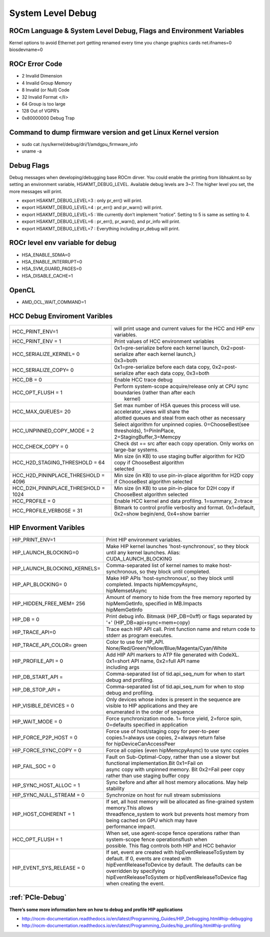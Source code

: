 
.. _Other-Solutions:

=====================
System Level Debug
=====================

ROCm Language & System Level Debug, Flags and Environment Variables 
#####################################################################

Kernel options to avoid Ethernet port getting renamed every time you change graphics cards
net.ifnames=0 biosdevname=0

ROCr Error Code
################

* 2  Invalid Dimension
* 4 Invalid Group Memory 
* 8 Invalid (or Null) Code 
* 32 Invalid Format </li>
* 64 Group is too large 
* 128 Out of VGPR’s 
* 0x80000000  Debug Trap 

Command to dump firmware version and get Linux Kernel version 
##############################################################
* sudo cat /sys/kernel/debug/dri/1/amdgpu_firmware_info 
* uname -a  

Debug Flags 
############

Debug messages when developing/debugging base ROCm dirver. You could enable the printing from libhsakmt.so by setting an environment variable, HSAKMT_DEBUG_LEVEL. Available debug levels are 3~7. The higher level you set, the more messages will print.

* export HSAKMT_DEBUG_LEVEL=3 : only pr_err() will print.
* export HSAKMT_DEBUG_LEVEL=4 : pr_err() and pr_warn() will print.
* export HSAKMT_DEBUG_LEVEL=5 : We currently don’t implement “notice”. Setting to 5 is same as setting to 4.
* export HSAKMT_DEBUG_LEVEL=6 : pr_err(), pr_warn(), and pr_info will print.
* export HSAKMT_DEBUG_LEVEL=7 : Everything including pr_debug will print.



ROCr level env variable for debug 
###################################
* HSA_ENABLE_SDMA=0
* HSA_ENABLE_INTERRUPT=0
* HSA_SVM_GUARD_PAGES=0
* HSA_DISABLE_CACHE=1

OpenCL 
#######

* AMD_OCL_WAIT_COMMAND=1


HCC Debug Enviroment Varibles
##############################

+-------------------------------------+----------------------------------------------------------------------------------------------+
| HCC_PRINT_ENV=1                     | will print usage and current values for the HCC and HIP env variables.                       |
+-------------------------------------+----------------------------------------------------------------------------------------------+
| HCC_PRINT_ENV = 1                   | Print values of HCC environment variables                                                    |
+-------------------------------------+----------------------------------------------------------------------------------------------+
| HCC_SERIALIZE_KERNEL= 0             | | 0x1=pre-serialize before each kernel launch, 0x2=post-serialize after each kernel launch,} |
|				      | | 0x3=both									             |
+-------------------------------------+----------------------------------------------------------------------------------------------+
| HCC_SERIALIZE_COPY= 0               | 0x1=pre-serialize before each data copy, 0x2=post-serialize after each data copy, 0x3=both   |
+-------------------------------------+----------------------------------------------------------------------------------------------+
| HCC_DB = 0                          | Enable HCC trace debug                                                                       |
+-------------------------------------+----------------------------------------------------------------------------------------------+
| HCC_OPT_FLUSH = 1                   | | Perform system-scope acquire/release only at CPU sync boundaries (rather than after each   |
|                                     | |  kernel)                                                                                   |
+-------------------------------------+----------------------------------------------------------------------------------------------+
| HCC_MAX_QUEUES= 20                  | | Set max number of HSA queues this process will use.  accelerator_views will share the      |
|				      | | allotted queues and steal from each other as necessary                                     |
+-------------------------------------+----------------------------------------------------------------------------------------------+
| HCC_UNPINNED_COPY_MODE = 2          | | Select algorithm for unpinned copies. 0=ChooseBest(see thresholds), 1=PinInPlace,          |
|                                     | | 2=StagingBuffer,3=Memcpy                                                                   |
+-------------------------------------+----------------------------------------------------------------------------------------------+
| HCC_CHECK_COPY = 0                  | Check dst == src after each copy operation.  Only works on large-bar systems.                |
+-------------------------------------+----------------------------------------------------------------------------------------------+
| HCC_H2D_STAGING_THRESHOLD = 64      | | Min size (in KB) to use staging buffer algorithm for H2D copy if ChooseBest algorithm      |
|                                     | | selected                                                                                   |
+-------------------------------------+----------------------------------------------------------------------------------------------+
| HCC_H2D_PININPLACE_THRESHOLD = 4096 | Min size (in KB) to use pin-in-place algorithm for H2D copy if ChooseBest algorithm selected |
+-------------------------------------+----------------------------------------------------------------------------------------------+
| HCC_D2H_PININPLACE_THRESHOLD = 1024 | Min size (in KB) to use pin-in-place for D2H copy if ChooseBest algorithm selected           |
+-------------------------------------+----------------------------------------------------------------------------------------------+
| HCC_PROFILE = 0                     | Enable HCC kernel and data profiling.  1=summary, 2=trace                                    |
+-------------------------------------+----------------------------------------------------------------------------------------------+
| HCC_PROFILE_VERBOSE  = 31           | Bitmark to control profile verbosity and format. 0x1=default, 0x2=show begin/end, 0x4=show   |
|                                     | barrier                                                                                      |
+-------------------------------------+----------------------------------------------------------------------------------------------+


HIP Envorment Varibles
#######################

+------------------------------+-----------------------------------------------------------------------------------------------------+
| HIP_PRINT_ENV=1              | Print HIP environment variables.                                                                    |
+------------------------------+-----------------------------------------------------------------------------------------------------+
| HIP_LAUNCH_BLOCKING=0        || Make HIP kernel launches 'host-synchronous', so they block until any kernel launches. Alias:       |
|			       || CUDA_LAUNCH_BLOCKING								                     |
+------------------------------+-----------------------------------------------------------------------------------------------------+
| HIP_LAUNCH_BLOCKING_KERNELS= | Comma-separated list of kernel names to make host-synchronous, so they block until completed.       |
+------------------------------+-----------------------------------------------------------------------------------------------------+
| HIP_API_BLOCKING= 0          || Make HIP APIs 'host-synchronous', so they block until completed. Impacts hipMemcpyAsync,           |
|			       || hipMemsetAsync							                             |
+------------------------------+-----------------------------------------------------------------------------------------------------+
| HIP_HIDDEN_FREE_MEM= 256     || Amount of memory to hide from the free memory reported by hipMemGetInfo, specified in MB.Impacts   |
| 			       || hipMemGetInfo										             |
+------------------------------+-----------------------------------------------------------------------------------------------------+
| HIP_DB = 0                   | Print debug info.  Bitmask (HIP_DB=0xff) or flags separated by '+' (HIP_DB=api+sync+mem+copy)       |
+------------------------------+-----------------------------------------------------------------------------------------------------+
| HIP_TRACE_API=0              | Trace each HIP API call.  Print function name and return code to stderr as program executes.        |
+------------------------------+-----------------------------------------------------------------------------------------------------+
| HIP_TRACE_API_COLOR= green   | Color to use for HIP_API.  None/Red/Green/Yellow/Blue/Magenta/Cyan/White                            |
+------------------------------+-----------------------------------------------------------------------------------------------------+
| HIP_PROFILE_API =  0         || Add HIP API markers to ATP file generated with CodeXL. 0x1=short API name, 0x2=full API name       |
| 			       || including args                                                                                     |
+------------------------------+-----------------------------------------------------------------------------------------------------+
| HIP_DB_START_API =           | Comma-separated list of tid.api_seq_num for when to start debug and profiling.                      |
+------------------------------+-----------------------------------------------------------------------------------------------------+
| HIP_DB_STOP_API =            | Comma-separated list of tid.api_seq_num for when to stop debug and profiling.                       |
+------------------------------+-----------------------------------------------------------------------------------------------------+
| HIP_VISIBLE_DEVICES = 0      || Only devices whose index is present in the sequence are visible to HIP applications and they are   |
|			       || enumerated in the order of sequence 							    	     |
+------------------------------+-----------------------------------------------------------------------------------------------------+
| HIP_WAIT_MODE =  0           | Force synchronization mode. 1= force yield, 2=force spin, 0=defaults specified in application       |
+------------------------------+-----------------------------------------------------------------------------------------------------+
| HIP_FORCE_P2P_HOST =  0      || Force use of host/staging copy for peer-to-peer copies.1=always use copies, 2=always return false  |
|			       || for hipDeviceCanAccessPeer								             |
+------------------------------+-----------------------------------------------------------------------------------------------------+
| HIP_FORCE_SYNC_COPY =  0     | Force all copies (even hipMemcpyAsync) to use sync copies                                           |
+------------------------------+-----------------------------------------------------------------------------------------------------+
| HIP_FAIL_SOC =  0            || Fault on Sub-Optimal-Copy, rather than use a slower but functional implementation.Bit 0x1=Fail on  |
|			       || async copy with unpinned memory.  Bit 0x2=Fail peer copy rather than use staging buffer copy       |
+------------------------------+-----------------------------------------------------------------------------------------------------+
| HIP_SYNC_HOST_ALLOC =  1     | Sync before and after all host memory allocations.  May help stability                              |
+------------------------------+-----------------------------------------------------------------------------------------------------+
| HIP_SYNC_NULL_STREAM =  0    | Synchronize on host for null stream submissions                                                     |
+------------------------------+-----------------------------------------------------------------------------------------------------+
| HIP_HOST_COHERENT =  1       || If set, all host memory will be allocated as fine-grained system memory.This allows                |
|			       || threadfence_system to work but prevents host memory from being cached on GPU which may have        |
|			       || performance impact.									             |
+------------------------------+-----------------------------------------------------------------------------------------------------+
| HCC_OPT_FLUSH =  1           || When set, use agent-scope fence operations rather than system-scope fence operationsflush when     |
|			       || possible. This flag controls both HIP and HCC behavior                                             |
+------------------------------+-----------------------------------------------------------------------------------------------------+
| HIP_EVENT_SYS_RELEASE =  0   || If set, event are created with hipEventReleaseToSystem by default.  If 0, events are created with  |
|			       || hipEventReleaseToDevice by default.  The defaults can be overridden by specifying                  |
|			       || hipEventReleaseToSystem or hipEventReleaseToDevice flag when creating the event.                   |
+------------------------------+-----------------------------------------------------------------------------------------------------+



:ref:`PCIe-Debug`
#################

**There’s some more information here on how to debug and profile HIP applications**


* http://rocm-documentation.readthedocs.io/en/latest/Programming_Guides/HIP_Debugging.html#hip-debugging
* http://rocm-documentation.readthedocs.io/en/latest/Programming_Guides/hip_profiling.html#hip-profiling


